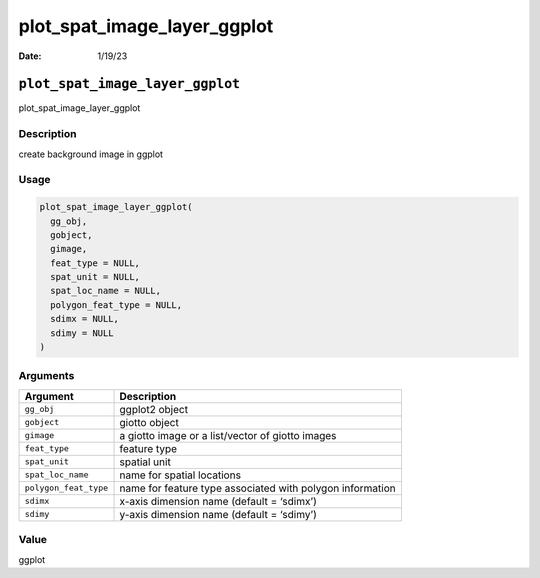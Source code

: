============================
plot_spat_image_layer_ggplot
============================

:Date: 1/19/23

``plot_spat_image_layer_ggplot``
================================

plot_spat_image_layer_ggplot

Description
-----------

create background image in ggplot

Usage
-----

.. code:: r

   plot_spat_image_layer_ggplot(
     gg_obj,
     gobject,
     gimage,
     feat_type = NULL,
     spat_unit = NULL,
     spat_loc_name = NULL,
     polygon_feat_type = NULL,
     sdimx = NULL,
     sdimy = NULL
   )

Arguments
---------

+-------------------------------+--------------------------------------+
| Argument                      | Description                          |
+===============================+======================================+
| ``gg_obj``                    | ggplot2 object                       |
+-------------------------------+--------------------------------------+
| ``gobject``                   | giotto object                        |
+-------------------------------+--------------------------------------+
| ``gimage``                    | a giotto image or a list/vector of   |
|                               | giotto images                        |
+-------------------------------+--------------------------------------+
| ``feat_type``                 | feature type                         |
+-------------------------------+--------------------------------------+
| ``spat_unit``                 | spatial unit                         |
+-------------------------------+--------------------------------------+
| ``spat_loc_name``             | name for spatial locations           |
+-------------------------------+--------------------------------------+
| ``polygon_feat_type``         | name for feature type associated     |
|                               | with polygon information             |
+-------------------------------+--------------------------------------+
| ``sdimx``                     | x-axis dimension name (default =     |
|                               | ‘sdimx’)                             |
+-------------------------------+--------------------------------------+
| ``sdimy``                     | y-axis dimension name (default =     |
|                               | ‘sdimy’)                             |
+-------------------------------+--------------------------------------+

Value
-----

ggplot
